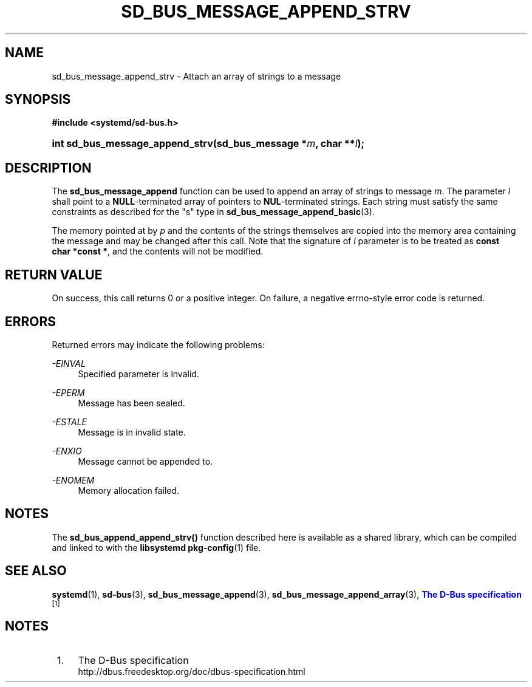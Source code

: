 '\" t
.TH "SD_BUS_MESSAGE_APPEND_STRV" "3" "" "systemd 213" "sd_bus_message_append_strv"
.\" -----------------------------------------------------------------
.\" * Define some portability stuff
.\" -----------------------------------------------------------------
.\" ~~~~~~~~~~~~~~~~~~~~~~~~~~~~~~~~~~~~~~~~~~~~~~~~~~~~~~~~~~~~~~~~~
.\" http://bugs.debian.org/507673
.\" http://lists.gnu.org/archive/html/groff/2009-02/msg00013.html
.\" ~~~~~~~~~~~~~~~~~~~~~~~~~~~~~~~~~~~~~~~~~~~~~~~~~~~~~~~~~~~~~~~~~
.ie \n(.g .ds Aq \(aq
.el       .ds Aq '
.\" -----------------------------------------------------------------
.\" * set default formatting
.\" -----------------------------------------------------------------
.\" disable hyphenation
.nh
.\" disable justification (adjust text to left margin only)
.ad l
.\" -----------------------------------------------------------------
.\" * MAIN CONTENT STARTS HERE *
.\" -----------------------------------------------------------------
.SH "NAME"
sd_bus_message_append_strv \- Attach an array of strings to a message
.SH "SYNOPSIS"
.sp
.ft B
.nf
#include <systemd/sd\-bus\&.h>
.fi
.ft
.HP \w'int\ sd_bus_message_append_strv('u
.BI "int sd_bus_message_append_strv(sd_bus_message\ *" "m" ", char\ **" "l" ");"
.SH "DESCRIPTION"
.PP
The
\fBsd_bus_message_append\fR
function can be used to append an array of strings to message
\fIm\fR\&. The parameter
\fIl\fR
shall point to a
\fBNULL\fR\-terminated array of pointers to
\fBNUL\fR\-terminated strings\&. Each string must satisfy the same constraints as described for the
"s"
type in
\fBsd_bus_message_append_basic\fR(3)\&.
.PP
The memory pointed at by
\fIp\fR
and the contents of the strings themselves are copied into the memory area containing the message and may be changed after this call\&. Note that the signature of
\fIl\fR
parameter is to be treated as
\fBconst char\ \&*const\ \&*\fR, and the contents will not be modified\&.
.SH "RETURN VALUE"
.PP
On success, this call returns 0 or a positive integer\&. On failure, a negative errno\-style error code is returned\&.
.SH "ERRORS"
.PP
Returned errors may indicate the following problems:
.PP
\fI\-EINVAL\fR
.RS 4
Specified parameter is invalid\&.
.RE
.PP
\fI\-EPERM\fR
.RS 4
Message has been sealed\&.
.RE
.PP
\fI\-ESTALE\fR
.RS 4
Message is in invalid state\&.
.RE
.PP
\fI\-ENXIO\fR
.RS 4
Message cannot be appended to\&.
.RE
.PP
\fI\-ENOMEM\fR
.RS 4
Memory allocation failed\&.
.RE
.SH "NOTES"
.PP
The
\fBsd_bus_append_append_strv()\fR
function described here is available as a shared library, which can be compiled and linked to with the
\fBlibsystemd\fR\ \&\fBpkg-config\fR(1)
file\&.
.SH "SEE ALSO"
.PP
\fBsystemd\fR(1),
\fBsd-bus\fR(3),
\fBsd_bus_message_append\fR(3),
\fBsd_bus_message_append_array\fR(3),
\m[blue]\fBThe D\-Bus specification\fR\m[]\&\s-2\u[1]\d\s+2
.SH "NOTES"
.IP " 1." 4
The D-Bus specification
.RS 4
\%http://dbus.freedesktop.org/doc/dbus-specification.html
.RE
